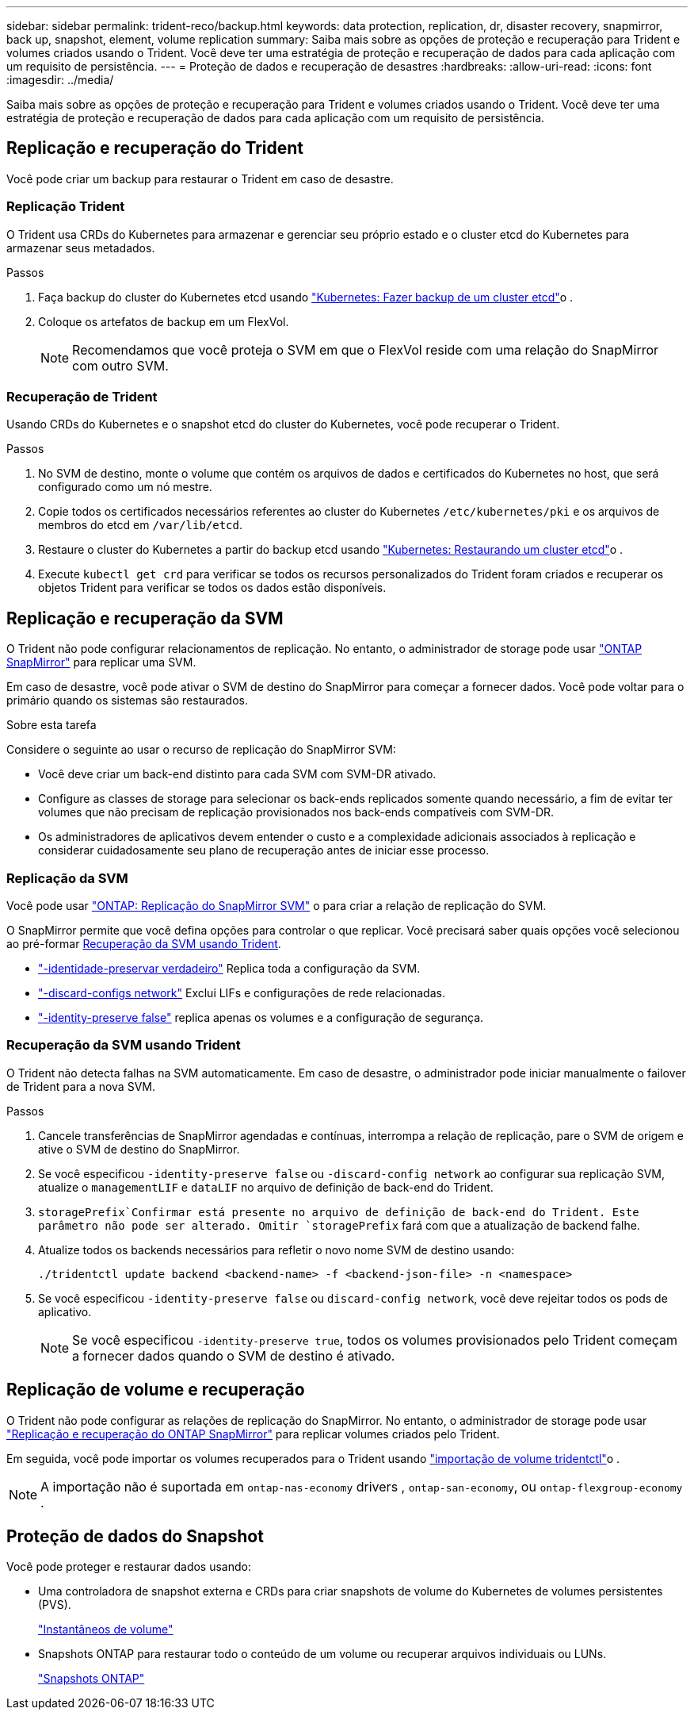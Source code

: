 ---
sidebar: sidebar 
permalink: trident-reco/backup.html 
keywords: data protection, replication, dr, disaster recovery, snapmirror, back up, snapshot, element, volume replication 
summary: Saiba mais sobre as opções de proteção e recuperação para Trident e volumes criados usando o Trident. Você deve ter uma estratégia de proteção e recuperação de dados para cada aplicação com um requisito de persistência. 
---
= Proteção de dados e recuperação de desastres
:hardbreaks:
:allow-uri-read: 
:icons: font
:imagesdir: ../media/


[role="lead"]
Saiba mais sobre as opções de proteção e recuperação para Trident e volumes criados usando o Trident. Você deve ter uma estratégia de proteção e recuperação de dados para cada aplicação com um requisito de persistência.



== Replicação e recuperação do Trident

Você pode criar um backup para restaurar o Trident em caso de desastre.



=== Replicação Trident

O Trident usa CRDs do Kubernetes para armazenar e gerenciar seu próprio estado e o cluster etcd do Kubernetes para armazenar seus metadados.

.Passos
. Faça backup do cluster do Kubernetes etcd usando link:https://kubernetes.io/docs/tasks/administer-cluster/configure-upgrade-etcd/#backing-up-an-etcd-cluster["Kubernetes: Fazer backup de um cluster etcd"^]o .
. Coloque os artefatos de backup em um FlexVol.
+

NOTE: Recomendamos que você proteja o SVM em que o FlexVol reside com uma relação do SnapMirror com outro SVM.





=== Recuperação de Trident

Usando CRDs do Kubernetes e o snapshot etcd do cluster do Kubernetes, você pode recuperar o Trident.

.Passos
. No SVM de destino, monte o volume que contém os arquivos de dados e certificados do Kubernetes no host, que será configurado como um nó mestre.
. Copie todos os certificados necessários referentes ao cluster do Kubernetes `/etc/kubernetes/pki` e os arquivos de membros do etcd em `/var/lib/etcd`.
. Restaure o cluster do Kubernetes a partir do backup etcd usando link:https://kubernetes.io/docs/tasks/administer-cluster/configure-upgrade-etcd/#restoring-an-etcd-cluster["Kubernetes: Restaurando um cluster etcd"^]o .
. Execute `kubectl get crd` para verificar se todos os recursos personalizados do Trident foram criados e recuperar os objetos Trident para verificar se todos os dados estão disponíveis.




== Replicação e recuperação da SVM

O Trident não pode configurar relacionamentos de replicação. No entanto, o administrador de storage pode usar https://docs.netapp.com/us-en/ontap/data-protection/snapmirror-svm-replication-concept.html["ONTAP SnapMirror"^] para replicar uma SVM.

Em caso de desastre, você pode ativar o SVM de destino do SnapMirror para começar a fornecer dados. Você pode voltar para o primário quando os sistemas são restaurados.

.Sobre esta tarefa
Considere o seguinte ao usar o recurso de replicação do SnapMirror SVM:

* Você deve criar um back-end distinto para cada SVM com SVM-DR ativado.
* Configure as classes de storage para selecionar os back-ends replicados somente quando necessário, a fim de evitar ter volumes que não precisam de replicação provisionados nos back-ends compatíveis com SVM-DR.
* Os administradores de aplicativos devem entender o custo e a complexidade adicionais associados à replicação e considerar cuidadosamente seu plano de recuperação antes de iniciar esse processo.




=== Replicação da SVM

Você pode usar link:https://docs.netapp.com/us-en/ontap/data-protection/snapmirror-svm-replication-workflow-concept.html["ONTAP: Replicação do SnapMirror SVM"^] o para criar a relação de replicação do SVM.

O SnapMirror permite que você defina opções para controlar o que replicar. Você precisará saber quais opções você selecionou ao pré-formar <<Recuperação da SVM usando Trident>>.

* link:https://docs.netapp.com/us-en/ontap/data-protection/replicate-entire-svm-config-task.html["-identidade-preservar verdadeiro"^] Replica toda a configuração da SVM.
* link:https://docs.netapp.com/us-en/ontap/data-protection/exclude-lifs-svm-replication-task.html["-discard-configs network"^] Exclui LIFs e configurações de rede relacionadas.
* link:https://docs.netapp.com/us-en/ontap/data-protection/exclude-network-name-service-svm-replication-task.html["-identity-preserve false"^] replica apenas os volumes e a configuração de segurança.




=== Recuperação da SVM usando Trident

O Trident não detecta falhas na SVM automaticamente. Em caso de desastre, o administrador pode iniciar manualmente o failover de Trident para a nova SVM.

.Passos
. Cancele transferências de SnapMirror agendadas e contínuas, interrompa a relação de replicação, pare o SVM de origem e ative o SVM de destino do SnapMirror.
. Se você especificou `-identity-preserve false` ou `-discard-config network` ao configurar sua replicação SVM, atualize o `managementLIF` e `dataLIF` no arquivo de definição de back-end do Trident.
.  `storagePrefix`Confirmar está presente no arquivo de definição de back-end do Trident. Este parâmetro não pode ser alterado. Omitir `storagePrefix` fará com que a atualização de backend falhe.
. Atualize todos os backends necessários para refletir o novo nome SVM de destino usando:
+
[listing]
----
./tridentctl update backend <backend-name> -f <backend-json-file> -n <namespace>
----
. Se você especificou `-identity-preserve false` ou `discard-config network`, você deve rejeitar todos os pods de aplicativo.
+

NOTE: Se você especificou `-identity-preserve true`, todos os volumes provisionados pelo Trident começam a fornecer dados quando o SVM de destino é ativado.





== Replicação de volume e recuperação

O Trident não pode configurar as relações de replicação do SnapMirror. No entanto, o administrador de storage pode usar link:https://docs.netapp.com/us-en/ontap/data-protection/snapmirror-disaster-recovery-concept.html["Replicação e recuperação do ONTAP SnapMirror"^] para replicar volumes criados pelo Trident.

Em seguida, você pode importar os volumes recuperados para o Trident usando link:../trident-use/vol-import.html["importação de volume tridentctl"]o .


NOTE: A importação não é suportada em `ontap-nas-economy` drivers ,  `ontap-san-economy`, ou `ontap-flexgroup-economy` .



== Proteção de dados do Snapshot

Você pode proteger e restaurar dados usando:

* Uma controladora de snapshot externa e CRDs para criar snapshots de volume do Kubernetes de volumes persistentes (PVS).
+
link:../trident-use/vol-snapshots.html["Instantâneos de volume"]

* Snapshots ONTAP para restaurar todo o conteúdo de um volume ou recuperar arquivos individuais ou LUNs.
+
link:https://docs.netapp.com/us-en/ontap/data-protection/manage-local-snapshot-copies-concept.html["Snapshots ONTAP"^]


